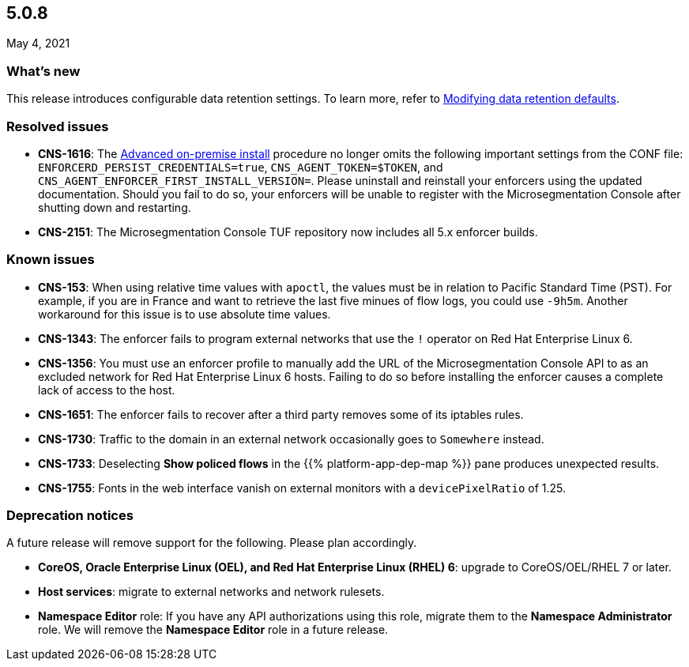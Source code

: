 == 5.0.8

//'''
//
//title: 5.0.8
//type: list
//url: "/5.0/release-notes/5.0.8/"
//menu:
//  5.0:
//    parent: "release-notes"
//    identifier: 5.0.8
//    weight: 99
//
//'''

May 4, 2021

=== What's new

This release introduces configurable data retention settings.
To learn more, refer to xref:../configure/data-retention.adoc[Modifying data retention defaults].

=== Resolved issues

* *CNS-1616*: The xref:../start/enforcer/linux.adoc#advanced-on-premise-install[Advanced on-premise install] procedure no longer omits the following important settings from the CONF file: `ENFORCERD_PERSIST_CREDENTIALS=true`, `CNS_AGENT_TOKEN=$TOKEN`, and `CNS_AGENT_ENFORCER_FIRST_INSTALL_VERSION=`.
Please uninstall and reinstall your enforcers using the updated documentation.
Should you fail to do so, your enforcers will be unable to register with the Microsegmentation Console after shutting down and restarting.
* *CNS-2151*: The Microsegmentation Console TUF repository now includes all 5.x enforcer builds.

=== Known issues

* *CNS-153*: When using relative time values with `apoctl`, the values must be in relation to Pacific Standard Time (PST).
For example, if you are in France and want to retrieve the last five minues of flow logs, you could use `-9h5m`.
Another workaround for this issue is to use absolute time values.
* *CNS-1343*: The enforcer fails to program external networks that use the `!` operator on Red Hat Enterprise Linux 6.
* *CNS-1356*: You must use an enforcer profile to manually add the URL of the Microsegmentation Console API to as an excluded network for Red Hat Enterprise Linux 6 hosts.
Failing to do so before installing the enforcer causes a complete lack of access to the host.
* *CNS-1651*: The enforcer fails to recover after a third party removes some of its iptables rules.
* *CNS-1730*: Traffic to the domain in an external network occasionally goes to `Somewhere` instead.
* *CNS-1733*: Deselecting *Show policed flows* in the {{% platform-app-dep-map %}} pane produces unexpected results.
* *CNS-1755*: Fonts in the web interface vanish on external monitors with a `devicePixelRatio` of 1.25.

=== Deprecation notices

A future release will remove support for the following.
Please plan accordingly.

* *CoreOS, Oracle Enterprise Linux (OEL), and Red Hat Enterprise Linux (RHEL) 6*: upgrade to CoreOS/OEL/RHEL 7 or later.
* *Host services*: migrate to external networks and network rulesets.
* *Namespace Editor* role: If you have any API authorizations using this role, migrate them to the *Namespace Administrator* role.
We will remove the *Namespace Editor* role in a future release.
